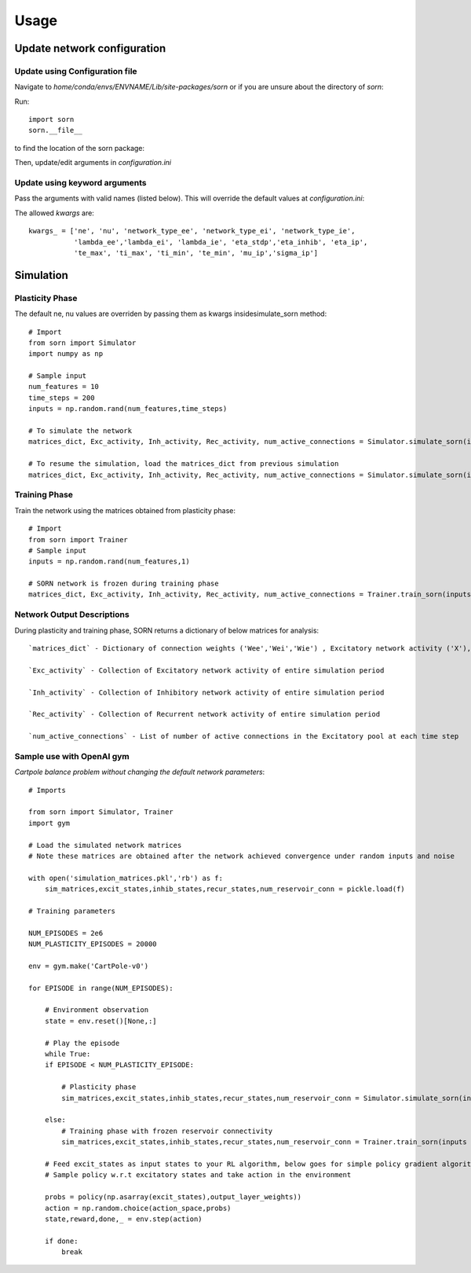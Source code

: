 Usage
=====

Update network configuration
----------------------------

Update using Configuration file
^^^^^^^^^^^^^^^^^^^^^^^^^^^^^^^
Navigate to `home/conda/envs/ENVNAME/Lib/site-packages/sorn` or if you are unsure about the directory of `sorn`:

Run::

    import sorn
    sorn.__file__

to find the location of the sorn package:

Then, update/edit arguments in `configuration.ini`

Update using keyword arguments 
^^^^^^^^^^^^^^^^^^^^^^^^^^^^^^
Pass the arguments with valid names (listed below). This will override the default values at `configuration.ini`: 

The allowed `kwargs` are::

    kwargs_ = ['ne', 'nu', 'network_type_ee', 'network_type_ei', 'network_type_ie', 
               'lambda_ee','lambda_ei', 'lambda_ie', 'eta_stdp','eta_inhib', 'eta_ip', 
               'te_max', 'ti_max', 'ti_min', 'te_min', 'mu_ip','sigma_ip']

Simulation
----------
Plasticity Phase
^^^^^^^^^^^^^^^^
The default ne, nu values are overriden by passing them as kwargs insidesimulate_sorn method::

    # Import 
    from sorn import Simulator
    import numpy as np

    # Sample input 
    num_features = 10
    time_steps = 200
    inputs = np.random.rand(num_features,time_steps)

    # To simulate the network
    matrices_dict, Exc_activity, Inh_activity, Rec_activity, num_active_connections = Simulator.simulate_sorn(inputs = inputs, phase='plasticity', matrices=None, noise = True, time_steps=time_steps, ne = 200, nu=num_features)

    # To resume the simulation, load the matrices_dict from previous simulation
    matrices_dict, Exc_activity, Inh_activity, Rec_activity, num_active_connections = Simulator.simulate_sorn(inputs = inputs, phase='plasticity', matrices=matrices_dict, noise= True, time_steps=time_steps,ne = 200, nu=num_features)

Training Phase
^^^^^^^^^^^^^^
Train the network using the matrices obtained from plasticity phase::

    # Import
    from sorn import Trainer
    # Sample input
    inputs = np.random.rand(num_features,1) 

    # SORN network is frozen during training phase
    matrices_dict, Exc_activity, Inh_activity, Rec_activity, num_active_connections = Trainer.train_sorn(inputs = inputs, phase='Training', matrices=matrices_dict,nu=num_features, time_steps=1)

Network Output Descriptions
^^^^^^^^^^^^^^^^^^^^^^^^^^^
During plasticity and training phase, SORN returns a dictionary of below matrices for analysis::

    `matrices_dict` - Dictionary of connection weights ('Wee','Wei','Wie') , Excitatory network activity ('X'), Inhibitory network activities('Y'), Threshold values ('Te','Ti')

    `Exc_activity` - Collection of Excitatory network activity of entire simulation period

    `Inh_activity` - Collection of Inhibitory network activity of entire simulation period

    `Rec_activity` - Collection of Recurrent network activity of entire simulation period

    `num_active_connections` - List of number of active connections in the Excitatory pool at each time step

Sample use with OpenAI gym
^^^^^^^^^^^^^^^^^^^^^^^^^^
`Cartpole balance problem without changing the default network parameters`::

    # Imports

    from sorn import Simulator, Trainer
    import gym

    # Load the simulated network matrices
    # Note these matrices are obtained after the network achieved convergence under random inputs and noise

    with open('simulation_matrices.pkl','rb') as f:  
        sim_matrices,excit_states,inhib_states,recur_states,num_reservoir_conn = pickle.load(f)

    # Training parameters

    NUM_EPISODES = 2e6
    NUM_PLASTICITY_EPISODES = 20000

    env = gym.make('CartPole-v0')

    for EPISODE in range(NUM_EPISODES):
        
        # Environment observation
        state = env.reset()[None,:]
        
        # Play the episode
        while True:
        if EPISODE < NUM_PLASTICITY_EPISODE:
        
            # Plasticity phase
            sim_matrices,excit_states,inhib_states,recur_states,num_reservoir_conn = Simulator.simulate_sorn(inputs = state, phase ='plasticity', matrices = sim_matrices, noise=False)

        else:
            # Training phase with frozen reservoir connectivity
            sim_matrices,excit_states,inhib_states,recur_states,num_reservoir_conn = Trainer.train_sorn(inputs = state, phase = 'training', matrices = sim_matrices, noise= False)
        
        # Feed excit_states as input states to your RL algorithm, below goes for simple policy gradient algorithm
        # Sample policy w.r.t excitatory states and take action in the environment
        
        probs = policy(np.asarray(excit_states),output_layer_weights))
        action = np.random.choice(action_space,probs)
        state,reward,done,_ = env.step(action) 
        
        if done:
            break